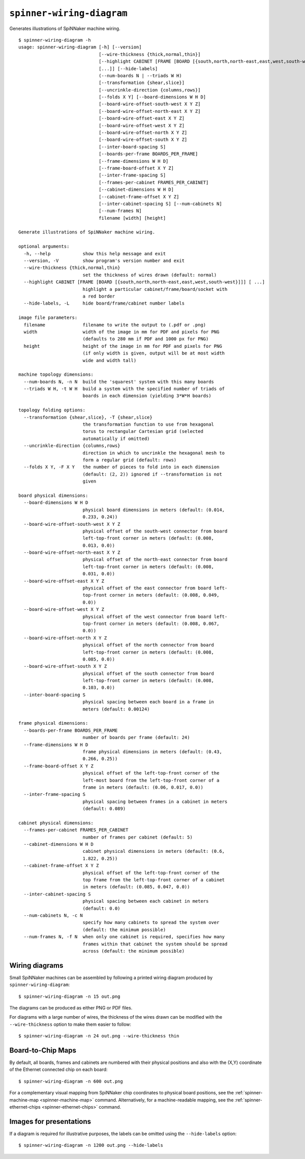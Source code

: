 .. _spinner-wiring-diagram:

``spinner-wiring-diagram``
==========================

Generates illustrations of SpiNNaker machine wiring.

::

	$ spinner-wiring-diagram -h
	usage: spinner-wiring-diagram [-h] [--version]
	                              [--wire-thickness {thick,normal,thin}]
	                              [--highlight CABINET [FRAME [BOARD [{south,north,north-east,east,west,south-west}]]]
	                              [...]] [--hide-labels]
	                              (--num-boards N | --triads W H)
	                              [--transformation {shear,slice}]
	                              [--uncrinkle-direction {columns,rows}]
	                              [--folds X Y] [--board-dimensions W H D]
	                              [--board-wire-offset-south-west X Y Z]
	                              [--board-wire-offset-north-east X Y Z]
	                              [--board-wire-offset-east X Y Z]
	                              [--board-wire-offset-west X Y Z]
	                              [--board-wire-offset-north X Y Z]
	                              [--board-wire-offset-south X Y Z]
	                              [--inter-board-spacing S]
	                              [--boards-per-frame BOARDS_PER_FRAME]
	                              [--frame-dimensions W H D]
	                              [--frame-board-offset X Y Z]
	                              [--inter-frame-spacing S]
	                              [--frames-per-cabinet FRAMES_PER_CABINET]
	                              [--cabinet-dimensions W H D]
	                              [--cabinet-frame-offset X Y Z]
	                              [--inter-cabinet-spacing S] [--num-cabinets N]
	                              [--num-frames N]
	                              filename [width] [height]
	
	Generate illustrations of SpiNNaker machine wiring.
	
	optional arguments:
	  -h, --help            show this help message and exit
	  --version, -V         show program's version number and exit
	  --wire-thickness {thick,normal,thin}
	                        set the thickness of wires drawn (default: normal)
	  --highlight CABINET [FRAME [BOARD [{south,north,north-east,east,west,south-west}]]] [ ...]
	                        highlight a particular cabinet/frame/board/socket with
	                        a red border
	  --hide-labels, -L     hide board/frame/cabinet number labels
	
	image file parameters:
	  filename              filename to write the output to (.pdf or .png)
	  width                 width of the image in mm for PDF and pixels for PNG
	                        (defaults to 280 mm if PDF and 1000 px for PNG)
	  height                height of the image in mm for PDF and pixels for PNG
	                        (if only width is given, output will be at most width
	                        wide and width tall)
	
	machine topology dimensions:
	  --num-boards N, -n N  build the 'squarest' system with this many boards
	  --triads W H, -t W H  build a system with the specified number of triads of
	                        boards in each dimension (yielding 3*W*H boards)
	
	topology folding options:
	  --transformation {shear,slice}, -T {shear,slice}
	                        the transformation function to use from hexagonal
	                        torus to rectangular Cartesian grid (selected
	                        automatically if omitted)
	  --uncrinkle-direction {columns,rows}
	                        direction in which to uncrinkle the hexagonal mesh to
	                        form a regular grid (default: rows)
	  --folds X Y, -F X Y   the number of pieces to fold into in each dimension
	                        (default: (2, 2)) ignored if --transformation is not
	                        given
	
	board physical dimensions:
	  --board-dimensions W H D
	                        physical board dimensions in meters (default: (0.014,
	                        0.233, 0.24))
	  --board-wire-offset-south-west X Y Z
	                        physical offset of the south-west connector from board
	                        left-top-front corner in meters (default: (0.008,
	                        0.013, 0.0))
	  --board-wire-offset-north-east X Y Z
	                        physical offset of the north-east connector from board
	                        left-top-front corner in meters (default: (0.008,
	                        0.031, 0.0))
	  --board-wire-offset-east X Y Z
	                        physical offset of the east connector from board left-
	                        top-front corner in meters (default: (0.008, 0.049,
	                        0.0))
	  --board-wire-offset-west X Y Z
	                        physical offset of the west connector from board left-
	                        top-front corner in meters (default: (0.008, 0.067,
	                        0.0))
	  --board-wire-offset-north X Y Z
	                        physical offset of the north connector from board
	                        left-top-front corner in meters (default: (0.008,
	                        0.085, 0.0))
	  --board-wire-offset-south X Y Z
	                        physical offset of the south connector from board
	                        left-top-front corner in meters (default: (0.008,
	                        0.103, 0.0))
	  --inter-board-spacing S
	                        physical spacing between each board in a frame in
	                        meters (default: 0.00124)
	
	frame physical dimensions:
	  --boards-per-frame BOARDS_PER_FRAME
	                        number of boards per frame (default: 24)
	  --frame-dimensions W H D
	                        frame physical dimensions in meters (default: (0.43,
	                        0.266, 0.25))
	  --frame-board-offset X Y Z
	                        physical offset of the left-top-front corner of the
	                        left-most board from the left-top-front corner of a
	                        frame in meters (default: (0.06, 0.017, 0.0))
	  --inter-frame-spacing S
	                        physical spacing between frames in a cabinet in meters
	                        (default: 0.089)
	
	cabinet physical dimensions:
	  --frames-per-cabinet FRAMES_PER_CABINET
	                        number of frames per cabinet (default: 5)
	  --cabinet-dimensions W H D
	                        cabinet physical dimensions in meters (default: (0.6,
	                        1.822, 0.25))
	  --cabinet-frame-offset X Y Z
	                        physical offset of the left-top-front corner of the
	                        top frame from the left-top-front corner of a cabinet
	                        in meters (default: (0.085, 0.047, 0.0))
	  --inter-cabinet-spacing S
	                        physical spacing between each cabinet in meters
	                        (default: 0.0)
	  --num-cabinets N, -c N
	                        specify how many cabinets to spread the system over
	                        (default: the minimum possible)
	  --num-frames N, -f N  when only one cabinet is required, specifies how many
	                        frames within that cabinet the system should be spread
	                        across (default: the minimum possible)
	

Wiring diagrams
---------------

Small SpiNNaker machines can be assembled by following a printed wiring
diagram produced by ``spinner-wiring-diagram``::

	$ spinner-wiring-diagram -n 15 out.png

.. image:: single_frame_machine.png

The diagrams can be produced as either PNG or PDF files.

For diagrams with a large number of wires, the thickness of the wires drawn can
be modified with the ``--wire-thickness`` option to make them easier to follow::

	$ spinner-wiring-diagram -n 24 out.png --wire-thickness thin

.. image:: single_frame_machine_thin.png


.. _spinner-wiring-diagram-map:

Board-to-Chip Maps
------------------

By default, all boards, frames and cabinets are numbered with their physical
positions and also with the (X,Y) coordinate of the Ethernet connected chip on
each board::

	$ spinner-wiring-diagram -n 600 out.png

.. image:: half_machine_numbered.png

For a complementary visual mapping from SpiNNaker chip coordinates to physical
board positions, see the :ref:`spinner-machine-map <spinner-machine-map>`
command. Alternatively, for a machine-readable mapping, see the
:ref:`spinner-ethernet-chips <spinner-ethernet-chips>` command.

Images for presentations
------------------------

If a diagram is required for illustrative purposes, the labels can be omitted
using the ``--hide-labels`` option::

	$ spinner-wiring-diagram -n 1200 out.png --hide-labels

.. image:: full_machine.png
